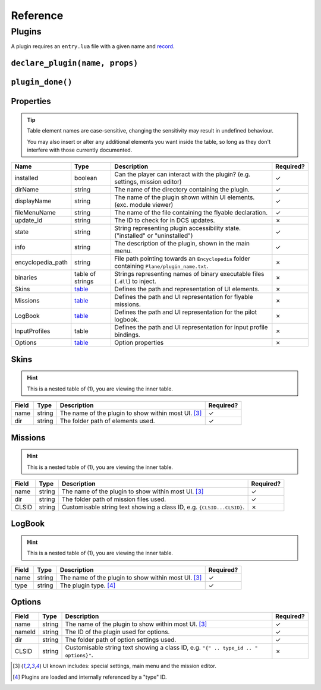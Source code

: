 Reference
=========

Plugins
-------

A plugin requires an ``entry.lua`` file with a given name and
`record <https://www.lua.org/pil/3.6.html>`_.

``declare_plugin(name, props)``
*******************************

.. function:: declare_plugin(name, props)
    :param name: The name of the plugin. (string)
    :param props: Plugin properties (`table <#properties>`_)
    :returns: No return

    Declares a plugin and laods it into the DCS EDGE engine.

``plugin_done()``
***************

.. function:: plugin_done()
    :returns: No return

    Sets a flag informing the engine of a finished plugin declaration.

Properties
**********

.. tip::
    Table element names are case-sensitive, changing the sensitivity may result in undefined behaviour.

    You may also insert or alter any additional elements you want inside the table, so long as they
    don't interfere with those currently documented.

.. list-table::
    :header-rows: 1

    * - Name
      - Type
      - Description
      - Required?
    * - installed
      - boolean
      - Can the player can interact with the plugin? (e.g. settings, mission editor)
      - ✓
    * - dirName
      - string
      - The name of the directory containing the plugin.
      - ✓
    * - displayName
      - string
      - The name of the plugin shown within UI elements. (exc. module viewer)
      - ✓
    * - fileMenuName
      - string
      - The name of the file containing the flyable declaration.
      - ✓
    * - update_id
      - string
      - The ID to check for in DCS updates.
      - ✗
    * - state
      - string
      - String representing plugin accessibility state. ("installed" or "uninstalled")
      - ✓
    * - info
      - string
      - The description of the plugin, shown in the main menu.
      - ✓
    * - encyclopedia_path
      - string
      - File path pointing towards an ``Encyclopedia`` folder containing ``Plane/plugin_name.txt``.
      - ✗
    * - binaries
      - table of strings
      - Strings representing names of binary executable files (``.dll``) to inject.
      - ✗
    * - Skins
      - `table <#skins>`_
      - Defines the path and representation of UI elements.
      - ✗
    * - Missions
      - `table <#missions>`_
      - Defines the path and UI representation for flyable missions.
      - ✗
    * - LogBook
      - `table <#logbook>`_
      - Defines the path and UI representation for the pilot logbook.
      - ✗
    * - InputProfiles
      - table
      - Defines the path and UI representation for input profile bindings.
      - ✗
    * - Options
      - `table <#options>`_
      - Option properties
      - ✗

Skins
*****

.. hint::
    This is a nested table of (1), you are viewing the inner table.

.. list-table::
    :header-rows: 1

    * - Field
      - Type
      - Description
      - Required?
    * - name
      - string
      - The name of the plugin to show within most UI. [#1]_
      - ✓
    * - dir
      - string
      - The folder path of elements used.
      - ✓

Missions
********

.. hint::
    This is a nested table of (1), you are viewing the inner table.

.. list-table::
    :header-rows: 1

    * - Field
      - Type
      - Description
      - Required?
    * - name
      - string
      - The name of the plugin to show within most UI. [#1]_
      - ✓
    * - dir
      - string
      - The folder path of mission files used.
      - ✓
    * - CLSID
      - string
      - Customisable string text showing a class ID, e.g. ``{CLSID...CLSID}``.
      - ✗

LogBook
*******

.. hint::
    This is a nested table of (1), you are viewing the inner table.

.. list-table::
    :header-rows: 1

    * - Field
      - Type
      - Description
      - Required?
    * - name
      - string
      - The name of the plugin to show within most UI. [#1]_
      - ✓
    * - type
      - string
      - The plugin type. [#2]_
      - ✓

Options
*******

.. list-table::
    :header-rows: 1

    * - Field
      - Type
      - Description
      - Required?
    * - name
      - string
      - The name of the plugin to show within most UI. [#1]_
      - ✓
    * - nameId
      - string
      - The ID of the plugin used for options.
      - ✓
    * - dir
      - string
      - The folder path of option settings used.
      - ✓
    * - CLSID
      - string
      - Customisable string text showing a class ID, e.g. ``"{" .. type_id .. " options}"``.
      - ✗

.. [#1] UI known includes: special settings, main menu and the mission editor.
.. [#2] Plugins are loaded and internally referenced by a "type" ID.